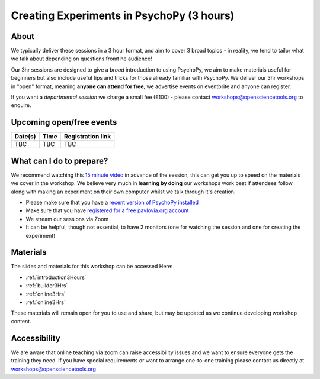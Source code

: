 
Creating Experiments in PsychoPy (3 hours)
`````````````````````````````````````````````````

About 
~~~~~~~~~~~~~~~~~~~~~~~~~~~~~~~~~~~~~~~~~~~~~~~

We typically deliver these sessions in a 3 hour format, and aim to cover 3 broad topics - in reality, we tend to tailor what we talk about depending on questions fromt he audience!

.. image:: /_static/timetable3hr.png
  :align: center
  :width: 600

Our 3hr sessions are designed to give a *broad* introduction to using PsychoPy, we aim to make materials useful for beginners but also include useful tips and tricks for those already familiar with PsychoPy. We deliver our 3hr workshops in "open" format, meaning **anyone can attend for free**, we advertise events on eventbrite and anyone can register.

If you want a *departmental session* we charge a small fee (£100) - please contact workshops@opensciencetools.org to enquire. 

Upcoming open/free events
~~~~~~~~~~~~~~~~~~~~~~~~~~~~~~~~~~~~~~~~~~~~

+------------------+-------------------------------+-----------------------------------------------------------------------------------------------------+
|      Date(s)     |      Time                     |  Registration link                                                                                  |
+==================+===============================+=====================================================================================================+
| TBC              | TBC                           | TBC                                                                                                 |
+------------------+-------------------------------+-----------------------------------------------------------------------------------------------------+


What can I do to prepare?
~~~~~~~~~~~~~~~~~~~~~~~~~~~~~~~~~~~~~~~~~~~~~~~

We recommend watching this `15 minute video <https://www.youtube.com/watch?v=fIw1e1GqroQ>`_  in advance of the session, this can get you up to speed on the materials we cover in the workshop. We believe very much in **learning by doing** our workshops work best if attendees follow along with making an experiment on their own computer whilst we talk through it's creation. 

- Please make sure that you have a `recent version of PsychoPy installed <https://www.psychopy.org/download.html>`_
- Make sure that you have `registered for a free pavlovia.org account <https://pavlovia.org/>`_
- We stream our sessions via Zoom
- It can be helpful, though not essential, to have 2 monitors (one for watching the session and one for creating the experiment)


Materials
~~~~~~~~~~~~~~~~~~~~~~~~~~~~~~~~~~~~~~~~~~~~~~~

The slides and materials for this workshop can be accessed Here:

- :ref:`introduction3Hours`
- :ref:`builder3Hrs`
- :ref:`online3Hrs`
- :ref:`online3Hrs`


These materials will remain open for you to use and share, but may be updated as we continue developing workshop content. 

Accessibility
~~~~~~~~~~~~~~~~~~~~~~~~~~~~~~~~~~~~~~~~~~~~~~~~~~~~~~~~~~~~~~~~~~~~~~~~~~~~~~~~~~~~~~~~
We are aware that online teaching via zoom can raise accessibility issues and we want to ensure everyone gets the training they need. If you have special requirements or want to arrange one-to-one training please contact us directly at workshops@opensciencetools.org 
